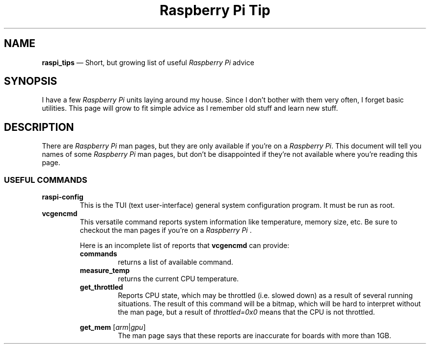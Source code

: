 .TH Raspberry\ Pi\ Tip 7 2022-05-17
.
.ds Nm \fIRaspberry\ Pi\fP
.
.\" ==========================================================
.SH NAME
.\" ==========================================================
.PP
.B raspi_tips
\(em Short, but growing list of useful \*(Nm advice
.
.\" ==========================================================
.SH SYNOPSIS
.\" ==========================================================
.PP
I have a few \*(Nm units laying around my house.  Since I don't
bother with them very often, I forget basic utilities.  This
page will grow to fit simple advice as I remember old stuff and
learn new stuff.
.\" ==========================================================
.SH DESCRIPTION
.\" ==========================================================
.PP
There are \*(Nm man pages, but they are only available if you're
on a \*(Nm.  This document will tell you names of some \*(Nm
man pages, but don't be disappointed if they're not available
where you're reading this page.
.SS USEFUL COMMANDS
.TP
.B raspi-config
This is the TUI (text user-interface) general system configuration
program.  It must be run as root.
.TP
.B vcgencmd
.br
This versatile command reports system information like
temperature, memory size, etc. Be sure to checkout the
man pages if you're on a \*(Nm .
.PP
.\" Start relative indent #1
.RS
Here is an incomplete list of reports that
.B vcgencmd
can provide:
.\" ----------
.TP
.B commands
.br
returns a list of available command.
.\" ----------
.TP
.B measure_temp
.br
returns the current CPU temperature.
.\" ----------
.TP
.B get_throttled
Reports CPU state, which may be throttled (i.e. slowed down) as
a result of several running situations.  The result of this
command will be a bitmap, which will be hard to interpret without
the man page, but a result of
.I throttled=0x0
means that the CPU is not throttled.
.\" ----------
.PP
.B "get_mem"
.RI [ arm | gpu ]
.br
.RS
The man page says that these reports are inaccurate for boards
with more than 1GB.
.RE
.RE
.\" End relative indent #1
